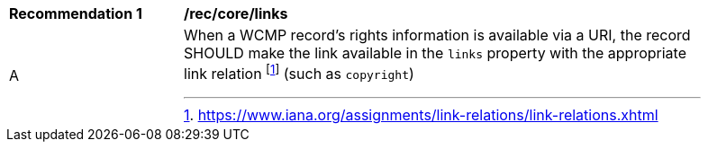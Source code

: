 [[rec_core_links]]
[width="90%",cols="2,6a"]
|===
^|*Recommendation {counter:rec-id}* |*/rec/core/links*
^|A |When a WCMP record's rights information is available via a URI, the record SHOULD make the link available in the `+links+` property with the appropriate link relation footnote:[https://www.iana.org/assignments/link-relations/link-relations.xhtml] (such as `+copyright+`)
|===
